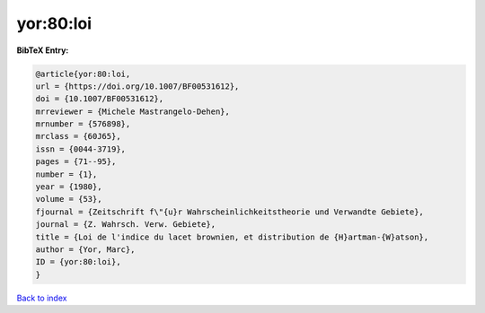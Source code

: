 yor:80:loi
==========

.. :cite:t:`yor:80:loi`

.. bibliography:: ../../All.bib

**BibTeX Entry:**

.. code-block:: bibtex

   @article{yor:80:loi,
   url = {https://doi.org/10.1007/BF00531612},
   doi = {10.1007/BF00531612},
   mrreviewer = {Michele Mastrangelo-Dehen},
   mrnumber = {576898},
   mrclass = {60J65},
   issn = {0044-3719},
   pages = {71--95},
   number = {1},
   year = {1980},
   volume = {53},
   fjournal = {Zeitschrift f\"{u}r Wahrscheinlichkeitstheorie und Verwandte Gebiete},
   journal = {Z. Wahrsch. Verw. Gebiete},
   title = {Loi de l'indice du lacet brownien, et distribution de {H}artman-{W}atson},
   author = {Yor, Marc},
   ID = {yor:80:loi},
   }

`Back to index <../index>`_
